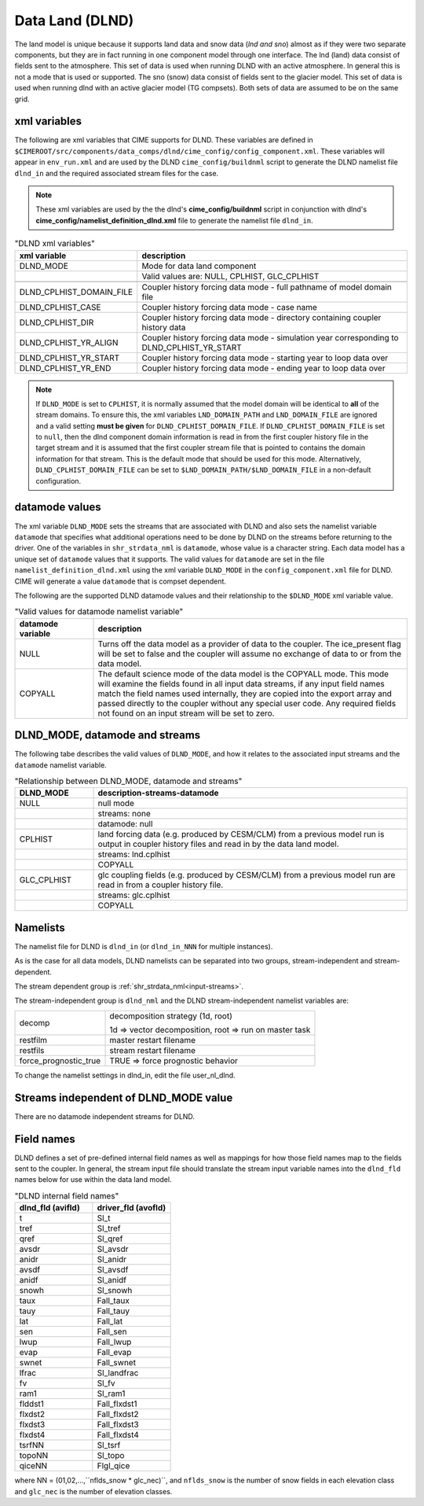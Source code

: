 .. _data-lnd:

Data Land (DLND)
================

The land model is unique because it supports land data and snow data (*lnd and sno*) almost as if they were two separate components, but they are in fact running in one component model through one interface.
The lnd (land) data consist of fields sent to the atmosphere.
This set of data is used when running DLND with an active atmosphere.
In general this is not a mode that is used or supported.
The sno (snow) data consist of fields sent to the glacier model. This set of data is used when running dlnd with an active glacier model (TG compsets). Both sets of data are assumed to be on the same grid.

.. _dlnd-xml-vars:

---------------
xml variables
---------------

The following are xml variables that CIME supports for DLND.
These variables are defined in ``$CIMEROOT/src/components/data_comps/dlnd/cime_config/config_component.xml``.
These variables will appear in ``env_run.xml`` and are used by the DLND ``cime_config/buildnml`` script to generate the DLND namelist file ``dlnd_in`` and the required associated stream files for the case.

.. note:: These xml variables are used by the the dlnd's **cime_config/buildnml** script in conjunction with dlnd's **cime_config/namelist_definition_dlnd.xml** file to generate the namelist file ``dlnd_in``.

.. csv-table:: "DLND xml variables"
   :header: "xml variable", "description"
   :widths: 15, 85

   "DLND_MODE", "Mode for data land component"
   "", "Valid values are: NULL, CPLHIST, GLC_CPLHIST"

   "DLND_CPLHIST_DOMAIN_FILE", "Coupler history forcing data mode - full pathname of model domain file"
   "DLND_CPLHIST_CASE", "Coupler history forcing data mode - case name"
   "DLND_CPLHIST_DIR", "Coupler history forcing data mode - directory containing coupler history data"
   "DLND_CPLHIST_YR_ALIGN",  "Coupler history forcing data mode - simulation year corresponding to DLND_CPLHIST_YR_START"
   "DLND_CPLHIST_YR_START", "Coupler history forcing data mode - starting year to loop data over"
   "DLND_CPLHIST_YR_END", "Coupler history forcing data mode - ending year to loop data over"

.. note:: If ``DLND_MODE`` is set to ``CPLHIST``, it is normally assumed that the model domain will be identical to **all** of the stream domains. To ensure this, the xml variables ``LND_DOMAIN_PATH`` and ``LND_DOMAIN_FILE`` are ignored and a valid setting **must be given** for ``DLND_CPLHIST_DOMAIN_FILE``. If ``DLND_CPLHIST_DOMAIN_FILE`` is set to ``null``, then the dlnd component domain information is read in from the first coupler history file in the target stream and  it is assumed that the first coupler stream file that is pointed to contains the domain  information for that stream. This is the default mode that should be used for this mode. Alternatively, ``DLND_CPLHIST_DOMAIN_FILE`` can be set to ``$LND_DOMAIN_PATH/$LND_DOMAIN_FILE`` in a non-default configuration.

.. _dlnd-datamodes:

--------------------
datamode values
--------------------

The xml variable ``DLND_MODE`` sets the streams that are associated with DLND and also sets the namelist variable ``datamode`` that specifies what additional operations need to be done by DLND on the streams before returning to the driver.
One of the variables in ``shr_strdata_nml`` is ``datamode``, whose value is a character string.  Each data model has a unique set of ``datamode`` values that it supports.
The valid values for ``datamode`` are set in the file ``namelist_definition_dlnd.xml`` using the xml variable ``DLND_MODE`` in the ``config_component.xml`` file for DLND.
CIME will generate a value ``datamode`` that is compset dependent.

The following are the supported DLND datamode values and their relationship to the ``$DLND_MODE`` xml variable value.

.. csv-table:: "Valid values for datamode namelist variable"
   :header: "datamode variable", "description"
   :widths: 20, 80

   "NULL", "Turns off the data model as a provider of data to the coupler.  The ice_present flag will be set to false and the coupler will assume no exchange of data to or from the data model."
   "COPYALL", "The default science mode of the data model is the COPYALL mode. This mode will examine the fields found in all input data streams, if any input field names match the field names used internally, they are copied into the export array and passed directly to the coupler without any special user code.  Any required fields not found on an input stream will be set to zero."

-------------------------------
DLND_MODE, datamode and streams
-------------------------------

The following tabe describes the valid values of ``DLND_MODE``, and how it relates to the associated input streams and the ``datamode`` namelist variable.

.. csv-table:: "Relationship between DLND_MODE, datamode and streams"
   :header: "DLND_MODE", "description-streams-datamode"
   :widths: 20, 80

   "NULL", "null mode"
   "", "streams: none"
   "", "datamode: null"
   "CPLHIST", "land forcing data (e.g. produced by CESM/CLM) from a previous model run is output in coupler history files and read in by the data land model."
   "", "streams: lnd.cplhist"
   "", "COPYALL"
   "GLC_CPLHIST", "glc coupling fields (e.g. produced by CESM/CLM) from a previous model run are read in from a coupler history file."
   "", "streams: glc.cplhist"
   "", "COPYALL"

---------
Namelists
---------

The namelist file for DLND is ``dlnd_in`` (or ``dlnd_in_NNN`` for multiple instances).

As is the case for all data models, DLND namelists can be separated into two groups, stream-independent and stream-dependent.

The stream dependent group is :ref:`shr_strdata_nml<input-streams>`.

.. _dlnd-stream-independent-namelists:

The stream-independent group is ``dlnd_nml`` and the DLND stream-independent namelist variables are:

=====================  ======================================================
decomp                 decomposition strategy (1d, root)

                       1d => vector decomposition, root => run on master task
restfilm               master restart filename
restfils               stream restart filename
force_prognostic_true  TRUE => force prognostic behavior
=====================  ======================================================

To change the namelist settings in dlnd_in, edit the file user_nl_dlnd.

.. _dlnd-mode-independent-streams:

--------------------------------------
Streams independent of DLND_MODE value
--------------------------------------

There are no datamode independent streams for DLND.

.. _dlnd-fields:

-----------
Field names
-----------

DLND defines a set of pre-defined internal field names as well as mappings for how those field names map to the fields sent to the coupler.
In general, the stream input file should translate the stream input variable names into the ``dlnd_fld`` names below for use within the data land model.

.. csv-table:: "DLND internal field names"
   :header: "dlnd_fld (avifld)", "driver_fld (avofld)"
   :widths: 30, 30

   "t", "Sl_t"
   "tref", "Sl_tref"
   "qref", "Sl_qref"
   "avsdr", "Sl_avsdr"
   "anidr", "Sl_anidr"
   "avsdf", "Sl_avsdf"
   "anidf", "Sl_anidf"
   "snowh", "Sl_snowh"
   "taux", "Fall_taux"
   "tauy", "Fall_tauy"
   "lat", "Fall_lat"
   "sen", "Fall_sen"
   "lwup", "Fall_lwup"
   "evap", "Fall_evap"
   "swnet", "Fall_swnet"
   "lfrac", "Sl_landfrac"
   "fv", "Sl_fv"
   "ram1", "Sl_ram1"
   "flddst1", "Fall_flxdst1"
   "flxdst2", "Fall_flxdst2"
   "flxdst3", "Fall_flxdst3"
   "flxdst4", "Fall_flxdst4"
   "tsrfNN", "Sl_tsrf"
   "topoNN", "Sl_topo"
   "qiceNN",  "Flgl_qice"

where NN = (01,02,...,``nflds_snow * glc_nec)``, and ``nflds_snow`` is the number of snow fields in each elevation class and ``glc_nec`` is the number of elevation classes.
